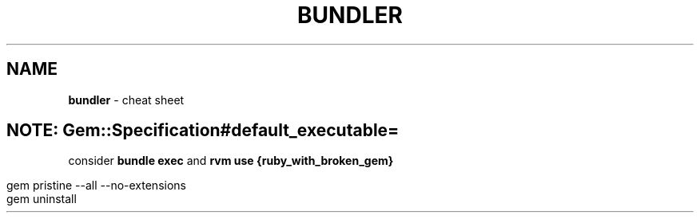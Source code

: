 .\" generated with Ronn/v0.7.3
.\" http://github.com/rtomayko/ronn/tree/0.7.3
.
.TH "BUNDLER" "1" "May 2011" "" ""
.
.SH "NAME"
\fBbundler\fR \- cheat sheet
.
.SH "NOTE: Gem::Specification#default_executable="
consider \fBbundle exec\fR and \fBrvm use {ruby_with_broken_gem}\fR
.
.IP "" 4
.
.nf

gem pristine \-\-all \-\-no\-extensions
gem uninstall
.
.fi
.
.IP "" 0

